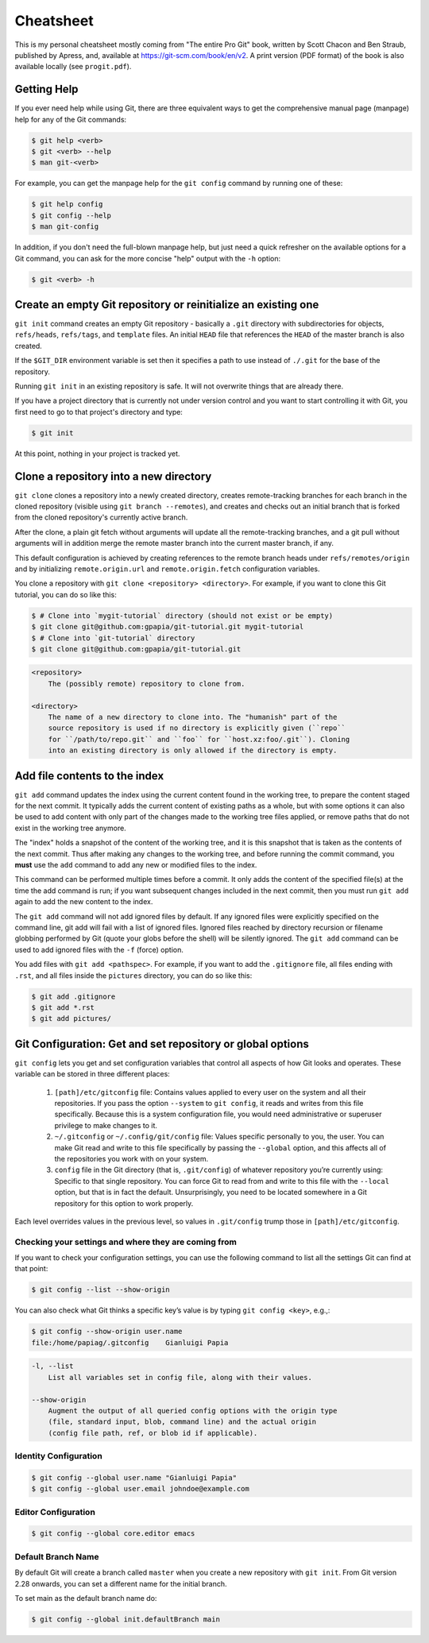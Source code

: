 ##########
Cheatsheet
##########

This is my personal cheatsheet mostly coming from "The entire Pro Git" book,
written by Scott Chacon and Ben Straub, published by Apress, and, available at
`<https://git-scm.com/book/en/v2>`_. A print version (PDF format) of the book
is also available locally (see ``progit.pdf``).

Getting Help
============

If you ever need help while using Git, there are three equivalent ways to get
the comprehensive manual page (manpage) help for any of the Git commands:

.. code-block:: console

    $ git help <verb>
    $ git <verb> --help
    $ man git-<verb>

For example, you can get the manpage help for the ``git config`` command by
running one of these:

.. code-block:: console

    $ git help config
    $ git config --help
    $ man git-config

In addition, if you don't need the full-blown manpage help, but just need a
quick refresher on the available options for a Git command, you can ask for the
more concise "help" output with the ``-h`` option:

.. code-block:: console

    $ git <verb> -h

Create an empty Git repository or reinitialize an existing one
==============================================================

``git init`` command creates an empty Git repository - basically a ``.git``
directory with subdirectories for objects, ``refs/heads``, ``refs/tags``, and
``template`` files. An initial ``HEAD`` file that references the ``HEAD`` of the
master branch is also created.

If the ``$GIT_DIR`` environment variable is set then it specifies a path to use
instead of ``./.git`` for the base of the repository.

Running ``git init`` in an existing repository is safe. It will not overwrite
things that are already there.

If you have a project directory that is currently not under version control and
you want to start controlling it with Git, you first need to go to that
project's directory and type:

.. code-block:: console

    $ git init

At this point, nothing in your project is tracked yet.

Clone a repository into a new directory
=======================================

``git clone`` clones a repository into a newly created directory,
creates remote-tracking branches for each branch in the cloned repository
(visible using ``git branch --remotes``), and creates and checks out an initial
branch that is forked from the cloned repository's currently active branch.

After the clone, a plain git fetch without arguments will update all the
remote-tracking branches, and a git pull without arguments will in addition
merge the remote master branch into the current master branch, if any.

This default configuration is achieved by creating references to the remote
branch heads under ``refs/remotes/origin`` and by initializing
``remote.origin.url`` and ``remote.origin.fetch`` configuration variables.

You clone a repository with ``git clone <repository> <directory>``. For example,
if you want to clone this Git tutorial, you can do so like this:

.. code-block:: console

    $ # Clone into `mygit-tutorial` directory (should not exist or be empty)
    $ git clone git@github.com:gpapia/git-tutorial.git mygit-tutorial
    $ # Clone into `git-tutorial` directory
    $ git clone git@github.com:gpapia/git-tutorial.git

.. code-block:: man

    <repository>
        The (possibly remote) repository to clone from.

    <directory>
        The name of a new directory to clone into. The "humanish" part of the
        source repository is used if no directory is explicitly given (``repo``
        for ``/path/to/repo.git`` and ``foo`` for ``host.xz:foo/.git``). Cloning
        into an existing directory is only allowed if the directory is empty.

Add file contents to the index
==============================

``git add`` command updates the index using the current content found in the
working tree, to prepare the content staged for the next commit. It typically
adds the current content of existing paths as a whole, but with some options it
can also be used to add content with only part of the changes made to the
working tree files applied, or remove paths that do not exist in the working
tree anymore.

The "index" holds a snapshot of the content of the working tree, and it is this
snapshot that is taken as the contents of the next commit. Thus after making any
changes to the working tree, and before running the commit command, you **must**
use the ``add`` command to add any new or modified files to the index.

This command can be performed multiple times before a commit. It only adds the
content of the specified file(s) at the time the add command is run; if you want
subsequent changes included in the next commit, then you must run ``git add``
again to add the new content to the index.

The ``git add`` command will not add ignored files by default. If any ignored
files were explicitly specified on the command line, git add will fail with a
list of ignored files. Ignored files reached by directory recursion or filename
globbing performed by Git (quote your globs before the shell) will be silently
ignored. The ``git add`` command can be used to add ignored files with the
``-f`` (force) option.

You add files with ``git add <pathspec>``. For example, if you want to add
the ``.gitignore`` file, all files ending with ``.rst``, and all files
inside the ``pictures`` directory, you can do so like this:

.. code-block:: console

    $ git add .gitignore
    $ git add *.rst
    $ git add pictures/

.. code-bloc:: man

    <pathspec>...
        Files to add content from. Fileglobs (e.g. ``*.c``) can be given to add
        all matching files. Also a leading directory name (e.g. ``dir`` to add
        ``dir/file1`` and ``dir/file2``) can be given to update the index to
        match the current state of the directory as a whole (e.g. specifying
        ``dir`` will record not just a file ``dir/file1`` modified in the
        working tree, a file ``dir/file2`` added to the working tree, but also a
        file ``dir/file3`` removed from the working tree).

Git Configuration: Get and set repository or global options
===========================================================

``git config`` lets you get and set configuration variables that control all
aspects of how Git looks and operates. These variable can be stored in three
different places:

  1. ``[path]/etc/gitconfig`` file: Contains values applied to every user on the
     system and all their repositories. If you pass the option ``--system`` to
     ``git config``, it reads and writes from this file specifically. Because
     this is a system configuration file, you would need administrative or
     superuser privilege to make changes to it.
  2. ``~/.gitconfig`` or ``~/.config/git/config`` file: Values specific
     personally to you, the user. You can make Git read and write to this file
     specifically by passing the ``--global`` option, and this affects all of
     the repositories you work with on your system.
  3. ``config`` file in the Git directory (that is, ``.git/config``) of whatever
     repository you’re currently using: Specific to that single repository. You
     can force Git to read from and write to this file with the ``--local``
     option, but that is in fact the default. Unsurprisingly, you need to be
     located somewhere in a Git repository for this option to work properly.

Each level overrides values in the previous level, so values in ``.git/config``
trump those in ``[path]/etc/gitconfig``.

Checking your settings and where they are coming from
-----------------------------------------------------

If you want to check your configuration settings, you can use the following
command to list all the settings Git can find at that point:

.. code-block:: console

    $ git config --list --show-origin

You can also check what Git thinks a specific key’s value is by typing
``git config <key>``, e.g.,:

.. code-block:: console

    $ git config --show-origin user.name
    file:/home/papiag/.gitconfig    Gianluigi Papia

.. code-block:: man

    -l, --list
        List all variables set in config file, along with their values.

    --show-origin
        Augment the output of all queried config options with the origin type
        (file, standard input, blob, command line) and the actual origin
        (config file path, ref, or blob id if applicable).

Identity Configuration
----------------------

.. code-block:: console

    $ git config --global user.name "Gianluigi Papia"
    $ git config --global user.email johndoe@example.com

Editor Configuration
--------------------

.. code-block:: console

    $ git config --global core.editor emacs

Default Branch Name
-------------------

By default Git will create a branch called ``master`` when you create a new
repository with ``git init``. From Git version 2.28 onwards, you can set a
different name for the initial branch.

To set main as the default branch name do:

.. code-block:: console

    $ git config --global init.defaultBranch main
